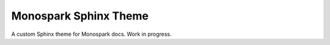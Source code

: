 ======================
Monospark Sphinx Theme
======================

A custom Sphinx theme for Monospark docs. Work in progress.
